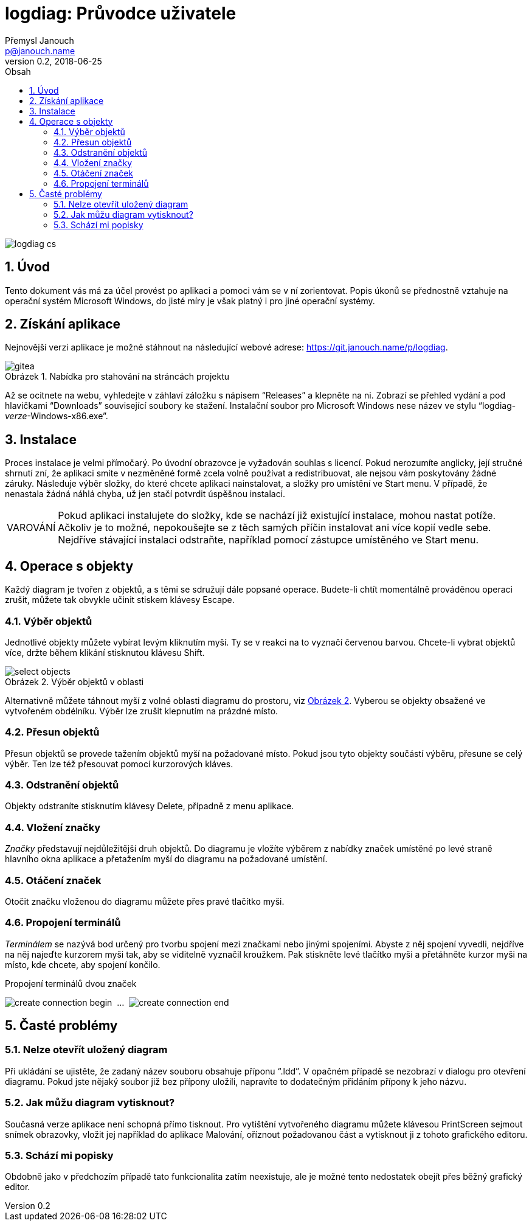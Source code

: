 // TODO: nakonfigurovat v CMake asciidoctor-pdf, je potřeba pár `gem install`
// https://github.com/asciidoctor/asciidoctor-pdf/blob/master/README.adoc
// https://github.com/asciidoctor/asciidoctor-pdf/blob/master/docs/theming-guide.adoc

logdiag: Průvodce uživatele
===========================
Přemysl Janouch <p@janouch.name>
v0.2, 2018-06-25
:toc: left
:toc-title: Obsah
:sectnums:
:warning-caption: VAROVÁNÍ
:xrefstyle: short
:figure-caption: Obrázek

image::logdiag-cs.png[]

<<<

Úvod
----
Tento dokument vás má za účel provést po aplikaci a pomoci vám se v ní
zorientovat. Popis úkonů se přednostně vztahuje na operační systém Microsoft
Windows, do jisté míry je však platný i pro jiné operační systémy.

Získání aplikace
----------------
Nejnovější verzi aplikace je možné stáhnout na následující webové adrese:
https://git.janouch.name/p/logdiag.

[[gitea-download]]
.Nabídka pro stahování na stráncách projektu
image::gitea.png[]

Až se ocitnete na webu, vyhledejte v záhlaví záložku s nápisem ``Releases'' a
klepněte na ni. Zobrazí se přehled vydání a pod hlavičkami ``Downloads''
související soubory ke stažení. Instalační soubor pro Microsoft Windows nese
název ve stylu ``logdiag-__verze__-Windows-x86.exe''.

Instalace
---------
Proces instalace je velmi přímočarý. Po úvodní obrazovce je vyžadován souhlas s
licencí. Pokud nerozumíte anglicky, její stručné shrnutí zní, že aplikaci smíte
v nezměněné formě zcela volně používat a redistribuovat, ale nejsou vám
poskytovány žádné záruky. Následuje výběr složky, do které chcete aplikaci
nainstalovat, a složky pro umístění ve Start menu. V případě, že nenastala žádná
náhlá chyba, už jen stačí potvrdit úspěšnou instalaci.

WARNING: Pokud aplikaci instalujete do složky, kde se nachází již existující
instalace, mohou nastat potíže. Ačkoliv je to možné, nepokoušejte se z těch
samých příčin instalovat ani více kopií vedle sebe. Nejdříve stávající instalaci
odstraňte, například pomocí zástupce umístěného ve Start menu.

Operace s objekty
-----------------

////

TODO: zkusit restrukturalizovat na:

4. Operace s objekty
   4.1 Základní operace
       4.1.1 Výběr
       4.1.2 Přesun
       4.1.3 Odstranění
   4.2 Značky
       4.2.1 Vložení
       4.2.2 Otáčení
   4.3 Spojení
       4.3.1 Tvorba

////

Každý diagram je tvořen z objektů, a s těmi se sdružují dále popsané operace.
Budete-li chtít momentálně prováděnou operaci zrušit, můžete tak obvykle učinit
stiskem klávesy Escape.

Výběr objektů
~~~~~~~~~~~~~
Jednotlivé objekty můžete vybírat levým kliknutím myší. Ty se v reakci na to
vyznačí červenou barvou. Chcete-li vybrat objektů více, držte během klikání
stisknutou klávesu Shift.

// XXX: nelze zarovnat obrázek na střed zároveň s caption
[[select-objects]]
.Výběr objektů v oblasti
image::select-objects.png[]

Alternativně můžete táhnout myší z volné oblasti diagramu do prostoru, viz
<<select-objects>>. Vyberou se objekty obsažené ve vytvořeném obdélníku. Výběr
lze zrušit klepnutím na prázdné místo.

Přesun objektů
~~~~~~~~~~~~~~
Přesun objektů se provede tažením objektů myší na požadované místo. Pokud jsou
tyto objekty součástí výběru, přesune se celý výběr. Ten lze též přesouvat
pomocí kurzorových kláves.

Odstranění objektů
~~~~~~~~~~~~~~~~~~
Objekty odstraníte stisknutím klávesy Delete, případně z menu aplikace.

Vložení značky
~~~~~~~~~~~~~~
_Značky_ představují nejdůležitější druh objektů. Do diagramu je vložíte výběrem
z nabídky značek umístěné po levé straně hlavního okna aplikace a přetažením
myší do diagramu na požadované umístění.

Otáčení značek
~~~~~~~~~~~~~~
Otočit značku vloženou do diagramu můžete přes pravé tlačítko myši.

Propojení terminálů
~~~~~~~~~~~~~~~~~~~
_Terminálem_ se nazývá bod určený pro tvorbu spojení mezi značkami nebo jinými
spojeními. Abyste z něj spojení vyvedli, nejdříve na něj najeďte kurzorem myši
tak, aby se viditelně vyznačil kroužkem. Pak stiskněte levé tlačítko myši a
přetáhněte kurzor myši na místo, kde chcete, aby spojení končilo.

// XXX: nelze sloučit do jedné figure
[[create-connection]]
.Propojení terminálů dvou značek
image:create-connection-begin.png[]
&nbsp;...&nbsp;
image:create-connection-end.png[]

Časté problémy
--------------

Nelze otevřít uložený diagram
~~~~~~~~~~~~~~~~~~~~~~~~~~~~~
Při ukládání se ujistěte, že zadaný název souboru obsahuje příponu ``.ldd''. V
opačném případě se nezobrazí v dialogu pro otevření diagramu. Pokud jste nějaký
soubor již bez přípony uložili, napravíte to dodatečným přidáním přípony k jeho
názvu.

Jak můžu diagram vytisknout?
~~~~~~~~~~~~~~~~~~~~~~~~~~~~
Současná verze aplikace není schopná přímo tisknout. Pro vytištění vytvořeného
diagramu můžete klávesou PrintScreen sejmout snímek obrazovky, vložit jej
například do aplikace Malování, oříznout požadovanou část a vytisknout ji z
tohoto grafického editoru.

Schází mi popisky
~~~~~~~~~~~~~~~~~
Obdobně jako v předchozím případě tato funkcionalita zatím neexistuje, ale je
možné tento nedostatek obejít přes běžný grafický editor.

